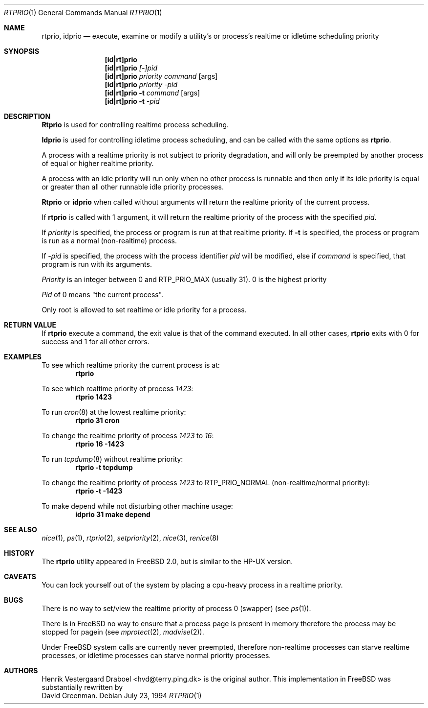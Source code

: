 .\"
.\" Copyright (c) 1994, Henrik Vestergaard Draboel
.\" All rights reserved.
.\"
.\" Redistribution and use in source and binary forms, with or without
.\" modification, are permitted provided that the following conditions
.\" are met:
.\" 1. Redistributions of source code must retain the above copyright
.\"    notice, this list of conditions and the following disclaimer.
.\" 2. Redistributions in binary form must reproduce the above copyright
.\"    notice, this list of conditions and the following disclaimer in the
.\"    documentation and/or other materials provided with the distribution.
.\" 3. All advertising materials mentioning features or use of this software
.\"    must display the following acknowledgement:
.\"	This product includes software developed by Henrik Vestergaard Draboel.
.\" 4. The name of the author may not be used to endorse or promote products
.\"    derived from this software without specific prior written permission.
.\"
.\" THIS SOFTWARE IS PROVIDED BY THE AUTHOR AND CONTRIBUTORS ``AS IS'' AND
.\" ANY EXPRESS OR IMPLIED WARRANTIES, INCLUDING, BUT NOT LIMITED TO, THE
.\" IMPLIED WARRANTIES OF MERCHANTABILITY AND FITNESS FOR A PARTICULAR PURPOSE
.\" ARE DISCLAIMED.  IN NO EVENT SHALL THE AUTHOR OR CONTRIBUTORS BE LIABLE
.\" FOR ANY DIRECT, INDIRECT, INCIDENTAL, SPECIAL, EXEMPLARY, OR CONSEQUENTIAL
.\" DAMAGES (INCLUDING, BUT NOT LIMITED TO, PROCUREMENT OF SUBSTITUTE GOODS
.\" OR SERVICES; LOSS OF USE, DATA, OR PROFITS; OR BUSINESS INTERRUPTION)
.\" HOWEVER CAUSED AND ON ANY THEORY OF LIABILITY, WHETHER IN CONTRACT, STRICT
.\" LIABILITY, OR TORT (INCLUDING NEGLIGENCE OR OTHERWISE) ARISING IN ANY WAY
.\" OUT OF THE USE OF THIS SOFTWARE, EVEN IF ADVISED OF THE POSSIBILITY OF
.\" SUCH DAMAGE.
.\"
.\"	$Id: rtprio.1,v 1.6.2.6 1998/07/18 11:12:23 jkh Exp $
.\"
.Dd July 23, 1994
.Dt RTPRIO 1
.Os 
.Sh NAME
.Nm rtprio ,
.Nm idprio
.Nd execute, examine or modify a utility's or process's realtime 
or idletime scheduling priority
.Sh SYNOPSIS
.Nm [id|rt]prio
.Nm [id|rt]prio 
.Ar [-]pid
.Nm [id|rt]prio 
.Ar priority
.Ar command
.Op args
.Nm [id|rt]prio 
.Ar priority
.Ar -pid
.Nm [id|rt]prio 
.Fl t
.Ar command
.Op args
.Nm [id|rt]prio 
.Fl t
.Ar -pid
.Sh DESCRIPTION
.Nm Rtprio
is used for controlling realtime process scheduling. 
.Pp
.Nm Idprio
is used for controlling idletime process scheduling, and can be called
with the same options as 
.Nm rtprio .
.Pp
A process with a realtime priority is not subject to priority
degradation, and will only be preempted by another process of equal or
higher realtime priority.
.Pp
A process with an idle priority will run only when no other
process is runnable and then only if its idle priority is equal or
greater than all other runnable idle priority processes.
.Pp
.Nm Rtprio 
or
.Nm idprio 
when called without arguments will return the realtime priority
of the current process.
.Pp
If
.Nm
is called with 1 argument, it will return the realtime priority
of the process with the specified
.Ar pid .
.Pp
If 
.Ar priority
is specified, the process or program is run at that realtime priority.
If 
.Fl t
is specified, the process or program is run as a normal (non-realtime)
process. 
.Pp
If
.Ar -pid
is specified, the process with the process identifier
.Ar pid
will be modified, else if
.Ar command 
is specified, that program is run with its arguments.
.Pp
.Ar Priority
is an integer between 0 and RTP_PRIO_MAX (usually 31). 0 is the
highest priority
.Pp
.Ar Pid
of 0 means "the current process".
.Pp
Only root is allowed to set realtime or idle priority for a process.
.Sh RETURN VALUE
If
.Nm
execute a command, the exit value is that of the command executed.
In all other cases,
.Nm
exits with 0 for success and 1 for all other errors.
.Sh EXAMPLES
To see which realtime priority the current process is at:
.Bd -literal -offset indent -compact
.Sy "rtprio"
.Ed
.Pp
To see which realtime priority of process
.Em 1423 :
.Bd -literal -offset indent -compact
.Sy "rtprio 1423"
.Ed
.Pp
To run
.Xr cron 8
at the lowest realtime priority:
.Bd -literal -offset indent -compact
.Sy "rtprio 31 cron"
.Ed
.Pp
To change the realtime priority of process
.Em 1423
to
.Em 16 :
.Bd -literal -offset indent -compact
.Sy "rtprio 16 -1423"
.Ed
.Pp
To run
.Xr tcpdump 8
without realtime priority:
.Bd -literal -offset indent -compact
.Sy "rtprio -t tcpdump"
.Ed
.Pp
To change the realtime priority of process
.Em 1423
to
.Dv RTP_PRIO_NORMAL
(non-realtime/normal priority):
.Bd -literal -offset indent -compact
.Sy "rtprio -t -1423"
.Ed
.Pp
To make depend while not disturbing other machine usage:
.Bd -literal -offset indent -compact
.Sy "idprio 31 make depend"
.Ed
.Sh SEE ALSO
.Xr nice 1 ,
.Xr ps 1 ,
.Xr rtprio 2 ,
.Xr setpriority 2 ,
.Xr nice 3 ,
.Xr renice 8
.Sh HISTORY
The
.Nm
utility appeared in
.Fx 2.0 ,
but is similar to the HP-UX version.
.Sh CAVEATS
You can lock yourself out of the system by placing a cpu-heavy
process in a realtime priority.
.Sh BUGS
There is no way to set/view the realtime priority of process 0
(swapper) (see
.Xr ps 1 ) .
.Pp
There is in
.Bx Free
no way to ensure that a process page is present in memory therefore
the process may be stopped for pagein (see
.Xr mprotect 2 ,
.Xr madvise 2 ) .
.Pp
Under
.Bx Free
system calls are currently never preempted, therefore non-realtime
processes can starve realtime processes, or idletime processes can
starve normal priority processes.
.Sh AUTHORS
.An Henrik Vestergaard Draboel Aq hvd@terry.ping.dk
is the original author. This
implementation in
.Bx Free
was substantially rewritten by
.An David Greenman .
